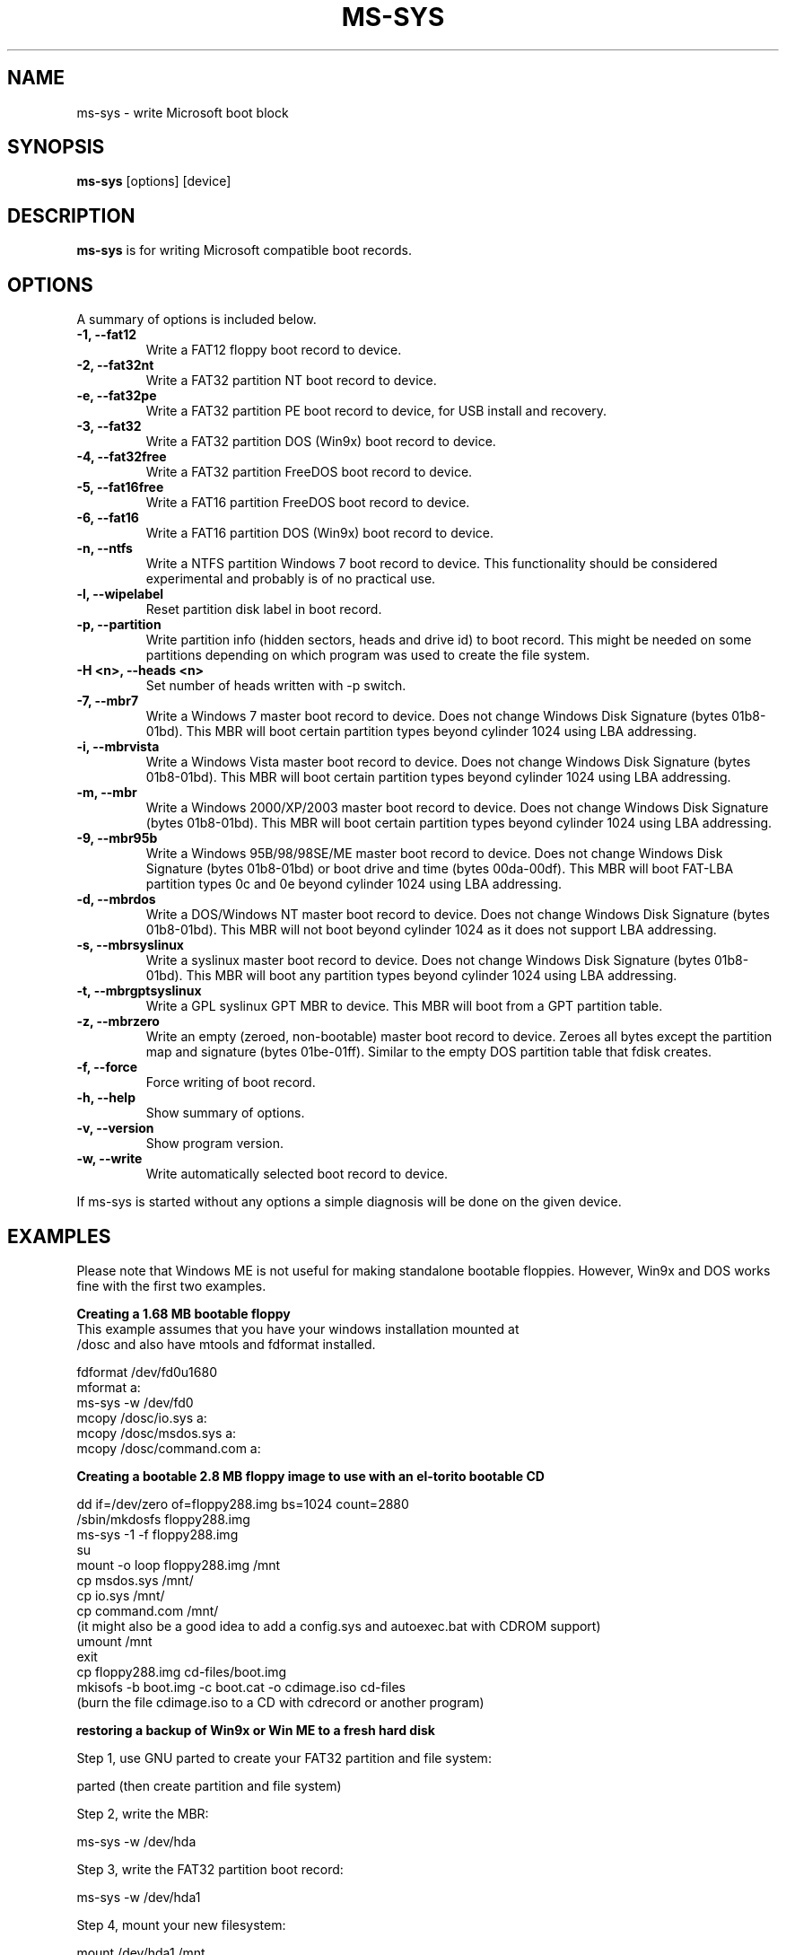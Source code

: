 .\"                                      Hey, EMACS: -*- nroff -*-
.\" First parameter, NAME, should be all caps
.\" Second parameter, SECTION, should be 1-8, maybe w/ subsection
.\" other parameters are allowed: see man(7), man(1)
.TH MS-SYS 1 "September 25, 2005"
.\" Please adjust this date whenever revising the manpage.
.\"
.\" Some roff macros, for reference:
.\" .nh        disable hyphenation
.\" .hy        enable hyphenation
.\" .ad l      left justify
.\" .ad b      justify to both left and right margins
.\" .nf        disable filling
.\" .fi        enable filling
.\" .br        insert line break
.\" .sp <n>    insert n+1 empty lines
.\" for manpage-specific macros, see man(7)
.SH NAME
ms-sys \- write Microsoft boot block
.SH SYNOPSIS
.B ms-sys
.RI "[options] [device]"
.SH DESCRIPTION
\fBms-sys\fP is for writing Microsoft compatible boot records.
.SH OPTIONS
A summary of options is included below.
.TP
.B \-1, \-\-fat12
Write a FAT12 floppy boot record to device.
.TP
.B \-2, \-\-fat32nt
Write a FAT32 partition NT boot record to device.
.TP
.B \-e, \-\-fat32pe
Write a FAT32 partition PE boot record to device, for USB install and recovery.
.TP
.B \-3, \-\-fat32
Write a FAT32 partition DOS (Win9x) boot record to device.
.TP
.B \-4, \-\-fat32free
Write a FAT32 partition FreeDOS boot record to device.
.TP
.B \-5, \-\-fat16free
Write a FAT16 partition FreeDOS boot record to device.
.TP
.B \-6, \-\-fat16
Write a FAT16 partition DOS (Win9x) boot record to device.
.TP
.B \-n, \-\-ntfs
Write a NTFS partition Windows 7 boot record to device. This
functionality should be considered experimental and probably
is of no practical use.
.TP
.B \-l, \-\-wipelabel
Reset partition disk label in boot record.
.TP
.B \-p, \-\-partition
Write partition info (hidden sectors, heads and drive id) to boot
record. This might be needed on some partitions depending on
which program was used to create the file system.
.TP
.B \-H <n>, \-\-heads <n>
Set number of heads written with -p switch.
.TP
.B \-7, \-\-mbr7
Write a Windows 7 master boot record to device.
Does not change Windows Disk Signature (bytes 01b8-01bd).
This MBR will boot certain partition types beyond cylinder
1024 using LBA addressing.
.TP
.B \-i, \-\-mbrvista
Write a Windows Vista master boot record to device.
Does not change Windows Disk Signature (bytes 01b8-01bd).
This MBR will boot certain partition types beyond cylinder
1024 using LBA addressing.
.TP
.B \-m, \-\-mbr
Write a Windows 2000/XP/2003 master boot record to device.
Does not change Windows Disk Signature (bytes 01b8-01bd).
This MBR will boot certain partition types beyond cylinder 
1024 using LBA addressing.
.TP
.B \-9, \-\-mbr95b
Write a Windows 95B/98/98SE/ME master boot record to device.
Does not change Windows Disk Signature (bytes 01b8-01bd) or 
boot drive and time (bytes 00da-00df).
This MBR will boot FAT-LBA partition types 0c and 0e beyond cylinder 
1024 using LBA addressing.
.TP
.B \-d, \-\-mbrdos
Write a DOS/Windows NT master boot record to device.
Does not change Windows Disk Signature (bytes 01b8-01bd).
This MBR will not boot beyond cylinder 1024 as it does not support 
LBA addressing.
.TP
.B \-s, \-\-mbrsyslinux
Write a syslinux master boot record to device.
Does not change Windows Disk Signature (bytes 01b8-01bd).
This MBR will boot any partition types beyond cylinder 
1024 using LBA addressing.
.TP
.B \-t, \-\-mbrgptsyslinux
Write a GPL syslinux GPT MBR to device.
This MBR will boot from a GPT partition table.
.TP
.B \-z, \-\-mbrzero
Write an empty (zeroed, non-bootable) master boot record to device.
Zeroes all bytes except the partition map and signature (bytes 01be-01ff). 
Similar to the empty DOS partition table that fdisk creates.
.TP
.B \-f, \-\-force
Force writing of boot record.
.TP
.B \-h, \-\-help
Show summary of options.
.TP
.B \-v, \-\-version
Show program version.
.TP
.B \-w, \-\-write
Write automatically selected boot record to device.
.P
If ms-sys is started without any options a simple diagnosis will be done on
the given device.
.br
.SH EXAMPLES
.P
Please note that Windows ME is not useful for making standalone bootable
floppies. However, Win9x and DOS works fine with the first two examples.
.P
.B Creating a 1.68 MB bootable floppy
.TP
This example assumes that you have your windows installation mounted at /dosc and also have mtools and fdformat installed.
.P
fdformat /dev/fd0u1680
.br
mformat a:
.br
ms-sys -w /dev/fd0
.br
mcopy /dosc/io.sys a:
.br
mcopy /dosc/msdos.sys a:
.br
mcopy /dosc/command.com a:
.P
.B Creating a bootable 2.8 MB floppy image to use with an el-torito bootable CD
.P
dd if=/dev/zero of=floppy288.img bs=1024 count=2880
.br
/sbin/mkdosfs floppy288.img
.br
ms-sys -1 -f floppy288.img
.br
su
.br
mount -o loop floppy288.img /mnt
.br
cp msdos.sys /mnt/
.br
cp io.sys /mnt/
.br
cp command.com /mnt/
.br
(it might also be a good idea to add a config.sys and autoexec.bat with CDROM support)
.br
umount /mnt
.br
exit
.br
cp floppy288.img cd-files/boot.img
.br
mkisofs -b boot.img -c boot.cat -o cdimage.iso cd\-files
.br
(burn the file cdimage.iso to a CD with cdrecord or another program)
.P
.B  restoring a backup of Win9x or Win ME to a fresh hard disk
.P
Step 1, use GNU parted to create your FAT32 partition and file system:
.P
parted (then create partition and file system)
.P
Step 2, write the MBR:
.P
ms-sys -w /dev/hda
.P
Step 3, write the FAT32 partition boot record:
.P
ms-sys -w /dev/hda1
.P
Step 4, mount your new filesystem:
.P
mount /dev/hda1 /mnt
.P
Step 5, read your backup
.P
cd /mnt; tar -xzvf /path/to/my_windows_backup_file.tgz
.br
.SH ENVIRONMENT
The variables LANG and LC_ALL have  the usual meaning, however there are not
many translations available.
.br
.SH BUGS
There have been reports about unbootable FAT32 partitions created with
"mformat -F c:". The problem has also been reported on partitions
formatted with mkdosfs and mkfs.vfat. One workaround is to use gnu parted
to create the partition instead. Since version 1.1.3 ms-sys has the switch
\-p which is supposed to fix this problem. Unfortunately, when using ms-sys
with Linux kernel 2.6 nor the \-p switch or gnu parted might work. A simple
workaround is to use ms-sys with Linux kernel 2.4. Another possible workaround
is to manually set the number of heads with the switch -H. If the system has
been booted by LILO, the correct number of heads can be given by "lilo -T geom".
.P
The writing of NTFS partition boot records in ms-sys probably has no practical use.
For Windows 7 it has been reported that doing "sysprep" before making an image of
an NTFS partition will make the partition restored from the image bootable.
.SH AUTHOR
This manual page was originally written by G\[:u]rkan Seng\[:u]n and since
edited by Henrik Carlqvist. The program ms-sys is mostly written by
Henrik Carlqvist, the file CONTRIBUTORS in the source archive contains a
complete list of contributors.
.SH SEE ALSO
mformat(1)  fdformat(8)  mkdosfs(8)  mkisofs(8)  parted(8)
